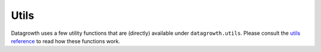 .. Data Growth utils documentation

Utils
=====

Datagrowth uses a few utility functions that are (directly) available under ``datagrowth.utils``.
Please consult the `utils reference`__ to read how these functions work.

.. _utils_reference: reference.html

__ utils_reference_
